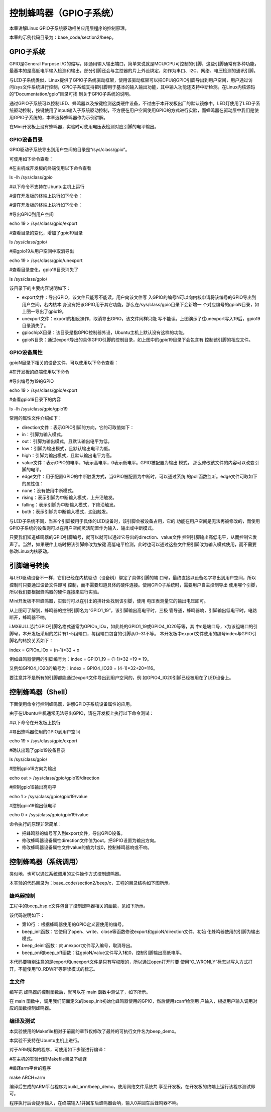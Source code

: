 .. vim: syntax=rst

控制蜂鸣器（GPIO子系统）
--------------

本章讲解Linux GPIO子系统驱动相关应用层程序的控制原理。

本章的示例代码目录为：base_code/section2/beep。

GPIO子系统
~~~~~~~

GPIO是General Purpose I/O的缩写，即通用输入输出端口，简单来说就是MCU/CPU可控制的引脚，这些引脚通常有多种功能，最基本的是高低电平输入检测和输出，部分引脚还会与主控器的片上外设绑定，如作为串口、I2C、网络、电压检测的通讯引脚。

与LED子系统类似，Linux提供了GPIO子系统驱动框架，使用该驱动框架可以把CPU的GPIO引脚导出到用户空间，用户通过访问/sys文件系统进行控制，GPIO子系统支持把引脚用于基本的输入输出功能，其中输入功能还支持中断检测。在Linux内核源码的“Documentation/gpio”目录可找
到关于GPIO子系统的说明。

通过GPIO子系统可以控制LED、蜂鸣器以及按键检测这类硬件设备，不过由于本开发板出厂的默认镜像中，LED灯使用了LED子系统驱动控制，按键使用了input输入子系统驱动控制，不方便在用户空间使用GPIO的方式进行实验，而蜂鸣器在驱动层中我们是使用GPIO子系统的，本章选择蜂鸣器作为示例讲解。

在Mini开发板上没有蜂鸣器，实验时可使用电压表检测对应引脚的电平输出。

GPIO设备目录
^^^^^^^^

GPIO驱动子系统导出到用户空间的目录是“/sys/class/gpio”。

可使用如下命令查看：

#在主机或开发板的终端使用以下命令查看

ls -lh /sys/class/gpio

#以下命令不支持在Ubuntu主机上运行

#请在开发板的终端上执行如下命令：

#请在开发板的终端上执行如下命令：

#导出GPIO到用户空间

echo 19 > /sys/class/gpio/export

#查看目录的变化，增加了gpio19目录

ls /sys/class/gpio/

#把gpio19从用户空间中取消导出

echo 19 > /sys/class/gpio/unexport

#查看目录变化，gpio19目录消失了

ls /sys/class/gpio/

.. image:: media/gpiosu002.png
   :align: center
   :alt: 未找到图片2|



.. image:: media/gpiosu002.png
   :align: center
   :alt: 未找到图片3|



该目录下的主要内容说明如下：

-  export文件：导出GPIO，该文件只能写不能读，用户向该文件写
   入GPIO的编号N可以向内核申请将该编号的GPIO导出到用户空间，若内核本
   身没有把该GPIO用于其它功能，那么在/sys/class/gpio目录下会新增一
   个对应编号的gpioN目录，如上图一导出了gpio19。

-  unexport文件：export的相反操作，取消导出GPIO，该文件同样只能
   写不能读。上图演示了往unexport写入19后，gpio19目录消失了。

-  gpiochipX目录：该目录是指GPIO控制器外设，Ubuntu主机上默认没有这样的功能。

-  gpioN目录：通过export导出的具体GPIO引脚的控制目录，如上图中的gpio19目录下会包含有
   控制该引脚的相应文件。

GPIO设备属性
^^^^^^^^^^^^^^^^^^^^^^^^^^^^^^^^

gpioN目录下相关的设备文件，可以使用以下命令查看：

#在开发板的终端使用以下命令

#导出编号为19的GPIO

echo 19 > /sys/class/gpio/export

#查看gpio19目录下的内容

ls -lh /sys/class/gpio/gpio19

.. image:: media/gpiosu002.png
   :align: center
   :alt: 未找到图片4|



常用的属性文件介绍如下：

-  direction文件：表示GPIO引脚的方向，它的可取值如下：

-  in：引脚为输入模式。

-  out：引脚为输出模式，且默认输出电平为低。

-  low：引脚为输出模式，且默认输出电平为低。

-  high：引脚为输出模式，且默认输出电平为高。

-  value文件：表示GPIO的电平，1表示高电平，0表示低电平。GPIO被配置为输出
   模式， 那么修改该文件的内容可以改变引脚的电平。

-  edge文件：用于配置GPIO的中断触发方式，当GPIO被配置为中断时，可以通过系统
   的poll函数监听。edge文件可取如下的属性值：

-  none：没有使用中断模式。

-  rising：表示引脚为中断输入模式，上升沿触发。

-  falling：表示引脚为中断输入模式，下降沿触发。

-  both：表示引脚为中断输入模式，边沿触发。

与LED子系统不同，当某个引脚被用于具体的LED设备时，该引脚会被设备占用，它的
功能在用户空间是无法再被修改的，而使用GPIO子系统的设备则可以在用户空间灵活配置作为输入、输出或中断模式。

只要我们知道蜂鸣器的GPIO引脚编号，就可以就可以通过它导出的direction、value文件
控制引脚输出高低电平，从而控制它发声了。当然，如果硬件上临时把该引脚修改为按键
高低电平检测，此时也可以通过这些文件把引脚改为输入模式使用，而不需要修改Linux内核驱动。

引脚编号转换
~~~~~~~~~~~~~~~~~~

与LED驱动设备不一样，它们已经在内核驱动（设备树）绑定了具体引脚的端
口号，最终直接以设备名字导出到用户空间，所以控制时只要通过设备文件即可
控制，而不需要知道具体的硬件连接。使用GPIO子系统时，需要用户自主控制导出
使用哪个引脚，所以我们要根据蜂鸣器的硬件连接来进行实验。

Mini开发板不带蜂鸣器，实验时可以在引出的排针处找到该引脚，使用
电压表测量它的输出电压即可。

.. image:: media/gpiosu002.png
   :align: center
   :alt: 未找到图片5|



从上图可了解到，蜂鸣器的控制引脚名为“GPIO1_19”，该引脚输出高电平时，三极
管导通，蜂鸣器响，引脚输出低电平时，电路断开，蜂鸣器不响。

i.MX6ULL芯片GPIO引脚名格式通常为GPIOn_IOx，如此处的GPIO1_19或GPIO4_IO20等等，其
中n是端口号，x为该组端口的引脚号，本开发板采用的芯片有1~5组端口，每组端口包含的引脚从0~31不等。
本开发板中export文件使用的编号index与GPIO引脚名的转换关系如下：

index = GPIOn_IOx = (n-1)*32 + x

例如蜂鸣器使用的引脚编号为：index = GPIO1_19 = (1-1)*32 +19 = 19。

又例如GPIO4_IO20的编号为：index = GPIO4_IO20 = (4-1)*32+20=116。

要注意并不是所有的引脚都能通过export文件导出到用户空间的，例
如GPIO4_IO20引脚已经被用在了LED设备上。

控制蜂鸣器（Shell）
~~~~~~~~~~~~~~~~~~~~~~~~~~~~~~~~~~~~

下面使用命令行控制蜂鸣器，讲解GPIO子系统设备属性的应用。

由于在Ubuntu主机通常无法导出GPIO，请在开发板上执行以下命令测试：

#以下命令在开发板上执行

#导出蜂鸣器使用的GPIO到用户空间

echo 19 > /sys/class/gpio/export

#确认出现了gpio19设备目录

ls /sys/class/gpio/

#控制gpio19方向为输出

echo out > /sys/class/gpio/gpio19/direction

#控制gpio19输出高电平

echo 1 > /sys/class/gpio/gpio19/value

#控制gpio19输出低电平

echo 0 > /sys/class/gpio/gpio19/value

.. image:: media/gpiosu002.png
   :align: center
   :alt: 未找到图片6|



命令执行的原理非常简单：

-  把蜂鸣器的编号写入到export文件，导出GPIO设备。

-  修改蜂鸣器设备属性direction文件值为out，把GPIO设置为输出方向。

-  修改蜂鸣器设备属性文件value的值为1或0，控制蜂鸣器响或不响。

控制蜂鸣器（系统调用）
~~~~~~~~~~~

类似地，也可以通过系统调用的文件操作方式控制蜂鸣器。

本实验的代码目录为：base_code/section2/beep/c，工程的目录结构如下图所示。

.. image:: media/gpiosu002.png
   :align: center
   :alt: 未找到图片7|



蜂鸣器控制
^^^^^^^^^^^^^^^

工程中的beep_bsp.c文件包含了控制蜂鸣器相关的函数，见如下所示。


.. code-block:: c
   :caption: 蜂鸣器驱动文件（beep/c/sources/beep_bsp.c文件）
   :linenos:


   #include <string.h>
   #include <sys/stat.h>
   #include <unistd.h>
   #include <fcntl.h>
   #include "includes/bsp_beep.h"
   //蜂鸣器的GPIO引脚号
   //imx6的计算方式，GPIOn_IOx = (n-1)*32 + x
   //如GPIO1_IO19 = (1-1)*32 + 19 = 19
    #define BEEP_GPIO_INDEX "19"
   
    int beep_init(void)
    {
    int fd;
    //index config
    fd = open("/sys/class/gpio/export", O_WRONLY);
    if (fd < 0)
    return 1 ;
   
    write(fd, BEEP_GPIO_INDEX, strlen(BEEP_GPIO_INDEX));
    close(fd);
   
    //direction config
    fd = open("/sys/class/gpio/gpio" BEEP_GPIO_INDEX "/direction", O_WRONLY);
    if (fd < 0)
    return 2;
   
    write(fd, "out", strlen("out"));
    close(fd);
   
    return 0;
    }
   
    int beep_deinit(void)
    {
    int fd;
    fd = open("/sys/class/gpio/unexport", O_WRONLY);
    if (fd < 0)
    return 1;
   
    write(fd, BEEP_GPIO_INDEX, strlen(BEEP_GPIO_INDEX));
    close(fd);
   
    return 0;
    }
   
   
    int beep_on(void)
    {
    int fd;
   
    fd = open("/sys/class/gpio/gpio" BEEP_GPIO_INDEX "/value", O_WRONLY);
    if (fd < 0)
    return 1;
   
    write(fd, "1", 1);
    close(fd);
   
    return 0;
    }
   
    int beep_off(void)
    {
    int fd;
   
    fd = open("/sys/class/gpio/gpio" BEEP_GPIO_INDEX "/value", O_WRONLY);
    if (fd < 0)
    return 1;
   
    write(fd, "0", 1);
    close(fd);
   
    return 0;
    }

该代码说明如下：

-  第10行 ：根据蜂鸣器使用的GPIO定义要使用的编号。

-  beep_init函数：它使用了open、write、close等函数修改export和gpioN/direction文件，初始
   化蜂鸣器使用的引脚为输出模式。
-  beep_deinit函数：向unexport文件写入编号，取消导出。

-  beep_on和beep_off函数：往gpioN/value文件写入1和0，控制引脚输出高低电平。

本代码要特别注意的是export和unexport文件是只有写权限的，所以通过open打开时要
使用“O_WRONLY”标志以写入方式打开，不能使用“O_RDWR”等带读模式的标志。

主文件
^^^^^^^^^^^^^^^

编写完 蜂鸣器的控制函数后，就可以在 main 函数中测试了，如下所示。


.. code-block:: c
   :caption: 主函数（beep/c/sources/main.c文件）
   :linenos:

   #include <stdio.h>
   #include <unistd.h>
   #include "includes/bsp_beep.h"
   /*\*
   \* @brief 主函数
   \* @param 无
   \* @retval 无
   \*/
    int main(int argc, char \*argv[])
    {
    char buf[10];
    int res;
    printf("This is the beep demo\n");
   
    res = beep_init();
    if (res) {
    printf("beep init error,code = %d",res);
    return 0;
    }
   
    while (1) {
    printf("Please input the value : 0--off 1--on q--exit\n");
    scanf("%10s", buf);
   
    switch (buf[0]) {
    case '0':
    beep_off();
    break;
   
    case '1':
    beep_on();
    break;
   
    case 'q':
    beep_deinit();
    printf("Exit\n");
    return 0;
   
    default:
    break;
    }
    }
    }

在 main 函数中，调用我们前面定义的beep_init初始化蜂鸣器使用的GPIO，然后使用scanf检测用
户输入，根据用户输入调用对应的函数控制蜂鸣器。

编译及测试
^^^^^^^^^^^^^^^^^^^^

本实验使用的Makefile相对于前面的章节仅修改了最终的可执行文件名为beep_demo。

本实验不支持在Ubuntu主机上进行。

对于ARM架构的程序，可使用如下步骤进行编译：

#在主机的实验代码Makefile目录下编译

#编译arm平台的程序

make ARCH=arm

编译后生成的ARM平台程序为build_arm/beep_demo，使用网络文件系统共
享至开发板，在开发板的终端上运行该程序测试即可。

.. image:: media/gpiosu002.png
   :align: center
   :alt: 未找到图片8|



程序执行后会提示输入，在终端输入1并回车后蜂鸣器会响，输入0并回车后蜂鸣器不响。




.. |gpiosu002| image:: media/gpiosu002.png
   :width: 5.76806in
   :height: 0.81981in
.. |gpiosu003| image:: media/gpiosu003.png
   :width: 5.76806in
   :height: 1.17564in
.. |gpiosu004| image:: media/gpiosu004.png
   :width: 5.76806in
   :height: 0.86588in
.. |gpiosu005| image:: media/gpiosu005.png
   :width: 3.86864in
   :height: 2.93148in
.. |gpiosu006| image:: media/gpiosu006.png
   :width: 5.76806in
   :height: 1.01942in
.. |gpiosu007| image:: media/gpiosu007.png
   :width: 5.76806in
   :height: 1.59089in
.. |gpiosu008| image:: media/gpiosu008.png
   :width: 5.76806in
   :height: 1.37859in

